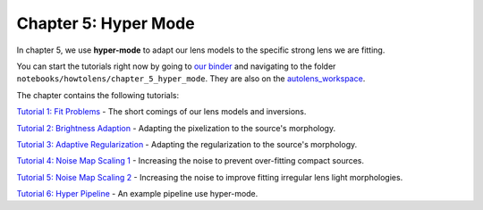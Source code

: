 Chapter 5: Hyper Mode
=====================

In chapter 5, we use **hyper-mode** to adapt our lens models to the specific strong lens we are fitting.

You can start the tutorials right now by going to `our binder <https://mybinder.org/v2/gh/Jammy2211/autolens_workspace/HEAD>`_
and navigating to the folder ``notebooks/howtolens/chapter_5_hyper_mode``. They are also on the `autolens_workspace <https://github.com/Jammy2211/autolens_workspace>`_.

The chapter contains the following tutorials:

`Tutorial 1: Fit Problems <https://github.com/Jammy2211/autolens_workspace/blob/master/howtolens/chapter_5_hyper_mode/tutorial_1_fit_problems.ipynb>`_
- The short comings of our lens models and inversions.

`Tutorial 2: Brightness Adaption <https://github.com/Jammy2211/autolens_workspace/blob/master/howtolens/chapter_5_hyper_mode/tutorial_2_brightness_adaption.ipynb>`_
- Adapting the pixelization to the source's morphology.

`Tutorial 3: Adaptive Regularization <https://github.com/Jammy2211/autolens_workspace/blob/master/howtolens/chapter_5_hyper_mode/tutorial_3_adaptive_regularization.ipynb>`_
- Adapting the regularization to the source's morphology.

`Tutorial 4: Noise Map Scaling 1 <https://github.com/Jammy2211/autolens_workspace/blob/master/howtolens/chapter_5_hyper_mode/tutorial_4_noise_map_scaling_1.ipynb>`_
- Increasing the noise to prevent over-fitting compact sources. 

`Tutorial 5: Noise Map Scaling 2 <https://github.com/Jammy2211/autolens_workspace/blob/master/howtolens/chapter_5_hyper_mode/tutorial_5_noise_map_scaling_2.ipynb>`_
- Increasing the noise to improve fitting irregular lens light morphologies.

`Tutorial 6: Hyper Pipeline  <https://github.com/Jammy2211/autolens_workspace/blob/master/howtolens/chapter_5_hyper_mode/tutorial_6_hyper_pipeline_runner.ipynb>`_
- An example pipeline use hyper-mode.

